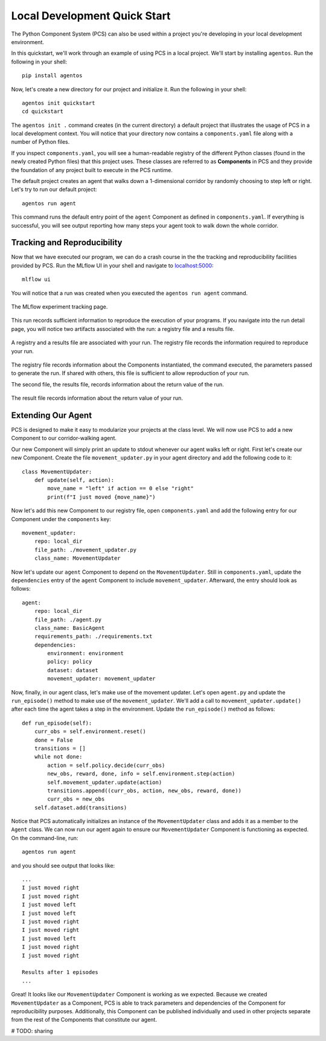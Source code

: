 ***********************************
Local Development Quick Start
***********************************

The Python Component System (PCS) can also be used within a project you're
developing in your local development environment.  

In this quickstart, we'll work through an example of using PCS in a local
project.  We'll start by installing ``agentos``. Run the following in your
shell::

    pip install agentos

Now, let's create a new directory for our project and initialize it.  Run the
following in your shell::

    agentos init quickstart
    cd quickstart

The ``agentos init .`` command creates (in the current directory) a default
project that illustrates the usage of PCS in a local development context.  You
will notice that your directory now contains a ``components.yaml`` file along
with a number of Python files.

If you inspect ``components.yaml``, you will see a human-readable registry of
the different Python classes (found in the newly created Python files) that
this project uses.  These classes are referred to as **Components** in PCS and
they provide the foundation of any project built to execute in the PCS runtime.

The default project creates an agent that walks down a 1-dimensional corridor by
randomly choosing to step left or right.  Let's try to run our default
project::

    agentos run agent

This command runs the default entry point of the ``agent`` Component as
defined in ``components.yaml``.  If everything is successful, you will see
output reporting how many steps your agent took to walk down the whole
corridor.

Tracking and Reproducibility
----------------------------

Now that we have executed our program, we can do a crash course in the the
tracking and reproducibility facilities provided by PCS.  Run the MLflow UI in
your shell and navigate to `localhost:5000 <http://localhost:5000>`_::

    mlflow ui

You will notice that a run was created when you executed the ``agentos run
agent`` command.

.. _fig_pcs_ui_4:
.. figure:: _static/img/pcs-ui-4.png
  :width: 80%
  :align: center

  The MLflow experiment tracking page.


This run records sufficient information to reproduce the execution of your
programs.  If you navigate into the run detail page, you will notice two
artifacts associated with the run: a registry file and a results file.

.. _fig_pcs_ui_5:
.. figure:: _static/img/pcs-ui-5.png
  :width: 80%
  :align: center

  A registry and a results file are associated with your run.  The registry
  file records the information required to reproduce your run.

The registry file records information about the Components instantiated, the
command executed, the parameters passed to generate the run.  If shared with
others, this file is sufficient to allow reproduction of your run.

The second file, the results file, records information about the return value
of the run.

.. _fig_pcs_ui_6:
.. figure:: _static/img/pcs-ui-6.png
  :width: 80%
  :align: center

  The result file records information about the return value of your run.


Extending Our Agent
-------------------

PCS is designed to make it easy to modularize your projects at the class
level.  We will now use PCS to add a new Component to our corridor-walking
agent.

Our new Component will simply print an update to stdout whenever our agent
walks left or right.  First let's create our new Component.  Create the file
``movement_updater.py`` in your agent directory and add the following code to
it::

    class MovementUpdater:
        def update(self, action):
            move_name = "left" if action == 0 else "right"
            print(f"I just moved {move_name}")

Now let's add this new Component to our registry file, open
``components.yaml`` and add the following entry for our Component under the
``components`` key::

    movement_updater:
        repo: local_dir
        file_path: ./movement_updater.py
        class_name: MovementUpdater

Now let's update our ``agent`` Component to depend on the ``MovementUpdater``.
Still in ``components.yaml``, update the ``dependencies`` entry of the
``agent`` Component to include ``movement_updater``.  Afterward, the entry
should look as follows::

    agent:
        repo: local_dir
        file_path: ./agent.py
        class_name: BasicAgent
        requirements_path: ./requirements.txt
        dependencies:
            environment: environment
            policy: policy
            dataset: dataset
            movement_updater: movement_updater

Now, finally, in our agent class, let's make use of the movement updater.
Let's open ``agent.py`` and update the ``run_episode()`` method to make use of
the ``movement_updater``.  We'll add a call to ``movement_updater.update()``
after each time the agent takes a step in the environment.  Update the
``run_episode()`` method as follows::

    def run_episode(self):
        curr_obs = self.environment.reset()
        done = False
        transitions = []
        while not done:
            action = self.policy.decide(curr_obs)
            new_obs, reward, done, info = self.environment.step(action)
            self.movement_updater.update(action)
            transitions.append((curr_obs, action, new_obs, reward, done))
            curr_obs = new_obs
        self.dataset.add(transitions)

Notice that PCS automatically initializes an instance of the
``MovementUpdater`` class and adds it as a member to the ``Agent`` class.  We
can now run our agent again to ensure our ``MovementUpdater`` Component is
functioning as expected.  On the command-line, run::

    agentos run agent

and you should see output that looks like::

    ...
    I just moved right
    I just moved right
    I just moved left
    I just moved left
    I just moved right
    I just moved right
    I just moved left
    I just moved right
    I just moved right
    
    Results after 1 episodes
    ...

Great!  It looks like our ``MovementUpdater`` Component is working as we
expected.  Because we created ``MovementUpdater`` as a Component, PCS is able
to track parameters and dependencies of the Component for reproducibility
purposes.  Additionally, this Component can be published individually and used
in other projects separate from the rest of the Components that constitute our
agent.

# TODO: sharing
